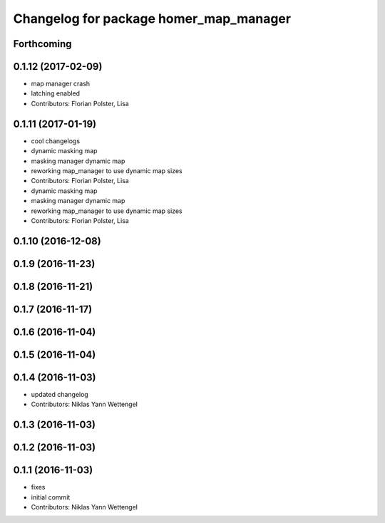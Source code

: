^^^^^^^^^^^^^^^^^^^^^^^^^^^^^^^^^^^^^^^
Changelog for package homer_map_manager
^^^^^^^^^^^^^^^^^^^^^^^^^^^^^^^^^^^^^^^

Forthcoming
-----------

0.1.12 (2017-02-09)
-------------------
* map manager crash
* latching enabled
* Contributors: Florian Polster, Lisa

0.1.11 (2017-01-19)
-------------------
* cool changelogs
* dynamic masking map
* masking manager dynamic map
* reworking map_manager to use dynamic map sizes
* Contributors: Florian Polster, Lisa

* dynamic masking map
* masking manager dynamic map
* reworking map_manager to use dynamic map sizes
* Contributors: Florian Polster, Lisa

0.1.10 (2016-12-08)
-------------------

0.1.9 (2016-11-23)
------------------

0.1.8 (2016-11-21)
------------------

0.1.7 (2016-11-17)
------------------

0.1.6 (2016-11-04)
------------------

0.1.5 (2016-11-04)
------------------

0.1.4 (2016-11-03)
------------------
* updated changelog
* Contributors: Niklas Yann Wettengel

0.1.3 (2016-11-03)
------------------

0.1.2 (2016-11-03)
------------------

0.1.1 (2016-11-03)
------------------
* fixes
* initial commit
* Contributors: Niklas Yann Wettengel
